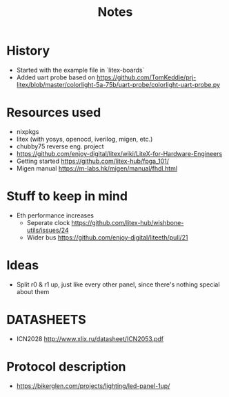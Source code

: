 #+TITLE: Notes

* History
- Started with the example file in `litex-boards`
- Added uart probe based on https://github.com/TomKeddie/prj-litex/blob/master/colorlight-5a-75b/uart-probe/colorlight-uart-probe.py
* Resources used
- nixpkgs
- litex (with yosys, openocd, iverilog, migen, etc.)
- chubby75 reverse eng. project
- https://github.com/enjoy-digital/litex/wiki/LiteX-for-Hardware-Engineers
- Getting started https://github.com/litex-hub/fpga_101/
- Migen manual https://m-labs.hk/migen/manual/fhdl.html
* Stuff to keep in mind
- Eth performance increases
  - Seperate clock https://github.com/litex-hub/wishbone-utils/issues/24
  - Wider bus https://github.com/enjoy-digital/liteeth/pull/21
* Ideas
- Split r0 & r1 up, just like every other panel, since there's nothing special about them
* DATASHEETS
- ICN2028 http://www.xlix.ru/datasheet/ICN2053.pdf
* Protocol description
- https://bikerglen.com/projects/lighting/led-panel-1up/
